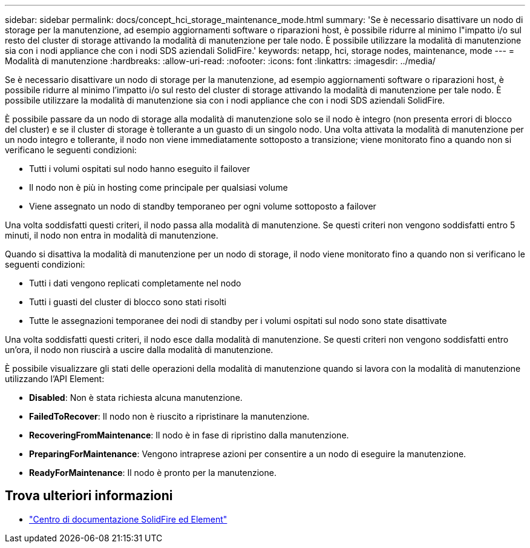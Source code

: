 ---
sidebar: sidebar 
permalink: docs/concept_hci_storage_maintenance_mode.html 
summary: 'Se è necessario disattivare un nodo di storage per la manutenzione, ad esempio aggiornamenti software o riparazioni host, è possibile ridurre al minimo l"impatto i/o sul resto del cluster di storage attivando la modalità di manutenzione per tale nodo. È possibile utilizzare la modalità di manutenzione sia con i nodi appliance che con i nodi SDS aziendali SolidFire.' 
keywords: netapp, hci, storage nodes, maintenance, mode 
---
= Modalità di manutenzione
:hardbreaks:
:allow-uri-read: 
:nofooter: 
:icons: font
:linkattrs: 
:imagesdir: ../media/


[role="lead"]
Se è necessario disattivare un nodo di storage per la manutenzione, ad esempio aggiornamenti software o riparazioni host, è possibile ridurre al minimo l'impatto i/o sul resto del cluster di storage attivando la modalità di manutenzione per tale nodo. È possibile utilizzare la modalità di manutenzione sia con i nodi appliance che con i nodi SDS aziendali SolidFire.

È possibile passare da un nodo di storage alla modalità di manutenzione solo se il nodo è integro (non presenta errori di blocco del cluster) e se il cluster di storage è tollerante a un guasto di un singolo nodo. Una volta attivata la modalità di manutenzione per un nodo integro e tollerante, il nodo non viene immediatamente sottoposto a transizione; viene monitorato fino a quando non si verificano le seguenti condizioni:

* Tutti i volumi ospitati sul nodo hanno eseguito il failover
* Il nodo non è più in hosting come principale per qualsiasi volume
* Viene assegnato un nodo di standby temporaneo per ogni volume sottoposto a failover


Una volta soddisfatti questi criteri, il nodo passa alla modalità di manutenzione. Se questi criteri non vengono soddisfatti entro 5 minuti, il nodo non entra in modalità di manutenzione.

Quando si disattiva la modalità di manutenzione per un nodo di storage, il nodo viene monitorato fino a quando non si verificano le seguenti condizioni:

* Tutti i dati vengono replicati completamente nel nodo
* Tutti i guasti del cluster di blocco sono stati risolti
* Tutte le assegnazioni temporanee dei nodi di standby per i volumi ospitati sul nodo sono state disattivate


Una volta soddisfatti questi criteri, il nodo esce dalla modalità di manutenzione. Se questi criteri non vengono soddisfatti entro un'ora, il nodo non riuscirà a uscire dalla modalità di manutenzione.

È possibile visualizzare gli stati delle operazioni della modalità di manutenzione quando si lavora con la modalità di manutenzione utilizzando l'API Element:

* *Disabled*: Non è stata richiesta alcuna manutenzione.
* *FailedToRecover*: Il nodo non è riuscito a ripristinare la manutenzione.
* *RecoveringFromMaintenance*: Il nodo è in fase di ripristino dalla manutenzione.
* *PreparingForMaintenance*: Vengono intraprese azioni per consentire a un nodo di eseguire la manutenzione.
* *ReadyForMaintenance*: Il nodo è pronto per la manutenzione.




== Trova ulteriori informazioni

* https://docs.netapp.com/sfe-122/index.jsp["Centro di documentazione SolidFire ed Element"^]

